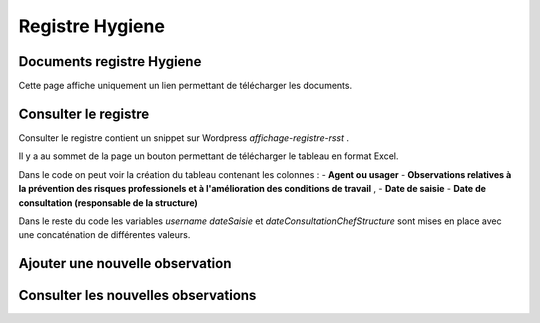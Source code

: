 ================
Registre Hygiene
================

Documents registre Hygiene
==========================

Cette page affiche uniquement un lien permettant de télécharger les documents.

Consulter le registre
=====================

Consulter le registre contient un snippet sur Wordpress *affichage-registre-rsst* .

Il y a au sommet de la page un bouton permettant de télécharger le tableau en format Excel.

Dans le code on peut voir la création du tableau contenant les colonnes :
- **Agent ou usager** 
- **Observations relatives à la prévention des risques professionels et à l'amélioration des conditions de travail** ,	
- **Date de saisie**
- **Date de consultation (responsable de la structure)**

Dans le reste du code les variables *username* *dateSaisie* et *dateConsultationChefStructure* sont mises en 
place avec une concaténation de différentes valeurs. 

Ajouter une nouvelle observation
================================



Consulter les nouvelles observations
====================================

